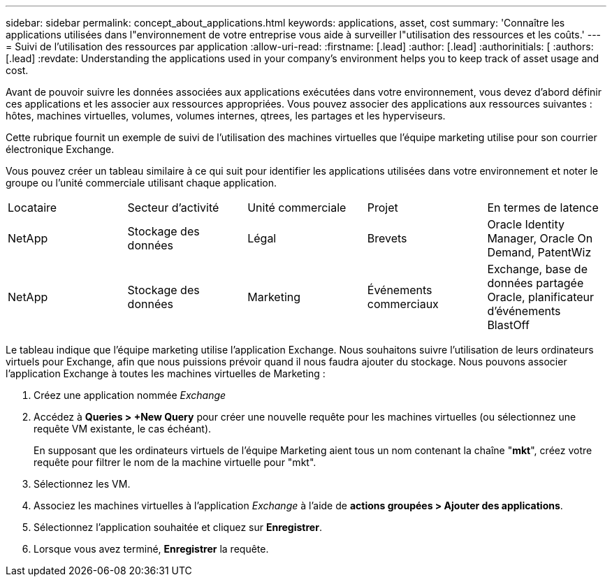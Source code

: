---
sidebar: sidebar 
permalink: concept_about_applications.html 
keywords: applications, asset, cost 
summary: 'Connaître les applications utilisées dans l"environnement de votre entreprise vous aide à surveiller l"utilisation des ressources et les coûts.' 
---
= Suivi de l'utilisation des ressources par application
:allow-uri-read: 
:firstname: [.lead]
:author: [.lead]
:authorinitials: [
:authors: [.lead]
:revdate: Understanding the applications used in your company's environment helps you to keep track of asset usage and cost.


Avant de pouvoir suivre les données associées aux applications exécutées dans votre environnement, vous devez d'abord définir ces applications et les associer aux ressources appropriées. Vous pouvez associer des applications aux ressources suivantes : hôtes, machines virtuelles, volumes, volumes internes, qtrees, les partages et les hyperviseurs.

Cette rubrique fournit un exemple de suivi de l'utilisation des machines virtuelles que l'équipe marketing utilise pour son courrier électronique Exchange.

Vous pouvez créer un tableau similaire à ce qui suit pour identifier les applications utilisées dans votre environnement et noter le groupe ou l'unité commerciale utilisant chaque application.

[cols="5*"]
|===


| Locataire | Secteur d'activité | Unité commerciale | Projet | En termes de latence 


| NetApp | Stockage des données | Légal | Brevets | Oracle Identity Manager, Oracle On Demand, PatentWiz 


| NetApp | Stockage des données | Marketing | Événements commerciaux | Exchange, base de données partagée Oracle, planificateur d'événements BlastOff 
|===
Le tableau indique que l'équipe marketing utilise l'application Exchange. Nous souhaitons suivre l'utilisation de leurs ordinateurs virtuels pour Exchange, afin que nous puissions prévoir quand il nous faudra ajouter du stockage. Nous pouvons associer l'application Exchange à toutes les machines virtuelles de Marketing :

. Créez une application nommée _Exchange_
. Accédez à *Queries > +New Query* pour créer une nouvelle requête pour les machines virtuelles (ou sélectionnez une requête VM existante, le cas échéant).
+
En supposant que les ordinateurs virtuels de l'équipe Marketing aient tous un nom contenant la chaîne "*mkt*", créez votre requête pour filtrer le nom de la machine virtuelle pour "mkt".

. Sélectionnez les VM.
. Associez les machines virtuelles à l'application _Exchange_ à l'aide de *actions groupées > Ajouter des applications*.
. Sélectionnez l'application souhaitée et cliquez sur *Enregistrer*.
. Lorsque vous avez terminé, *Enregistrer* la requête.

